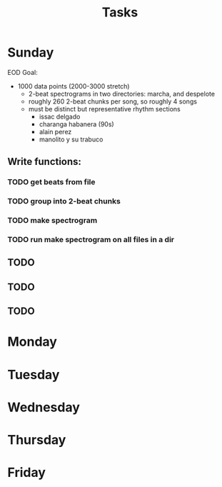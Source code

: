 #+TITLE: Tasks

* Sunday
EOD Goal:
- 1000 data points (2000-3000 stretch)
  + 2-beat spectrograms in two directories: marcha, and despelote
  + roughly 260 2-beat chunks per song, so roughly 4 songs
  + must be distinct but representative rhythm sections
    + issac delgado
    + charanga habanera (90s)
    + alain perez
    + manolito y su trabuco

** Write functions:
*** TODO get beats from file
*** TODO group into 2-beat chunks
*** TODO make spectrogram
*** TODO run make spectrogram on all files in a dir
** TODO
** TODO
** TODO
* Monday
* Tuesday
* Wednesday
* Thursday
* Friday
